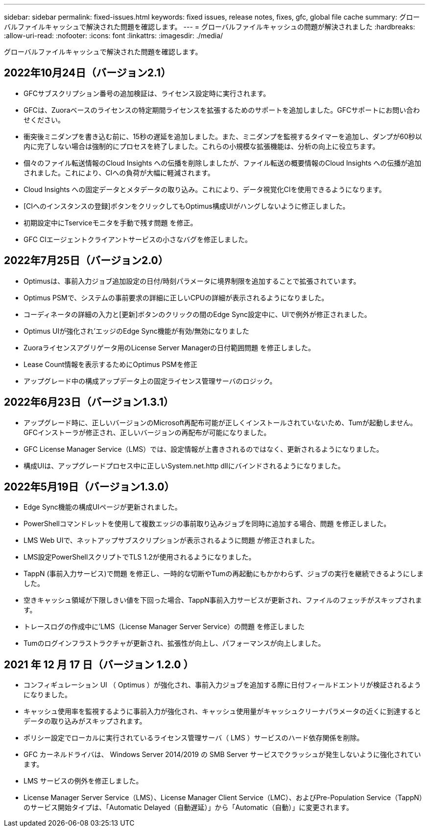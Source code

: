 ---
sidebar: sidebar 
permalink: fixed-issues.html 
keywords: fixed issues, release notes, fixes, gfc, global file cache 
summary: グローバルファイルキャッシュで解決された問題を確認します。 
---
= グローバルファイルキャッシュの問題が解決されました
:hardbreaks:
:allow-uri-read: 
:nofooter: 
:icons: font
:linkattrs: 
:imagesdir: ./media/


[role="lead"]
グローバルファイルキャッシュで解決された問題を確認します。



== 2022年10月24日（バージョン2.1）

* GFCサブスクリプション番号の追加検証は、ライセンス設定時に実行されます。
* GFCは、Zuoraベースのライセンスの特定期間ライセンスを拡張するためのサポートを追加しました。GFCサポートにお問い合わせください。
* 衝突後ミニダンプを書き込む前に、15秒の遅延を追加しました。また、ミニダンプを監視するタイマーを追加し、ダンプが60秒以内に完了しない場合は強制的にプロセスを終了しました。これらの小規模な拡張機能は、分析の向上に役立ちます。
* 個々のファイル転送情報のCloud Insights への伝播を削除しましたが、ファイル転送の概要情報のCloud Insights への伝播が追加されました。これにより、CIへの負荷が大幅に軽減されます。
* Cloud Insights への固定データとメタデータの取り込み。これにより、データ視覚化CIを使用できるようになります。
* [CIへのインスタンスの登録]ボタンをクリックしてもOptimus構成UIがハングしないように修正しました。
* 初期設定中にTserviceモニタを手動で残す問題 を修正。
* GFC CIエージェントクライアントサービスの小さなバグを修正しました。




== 2022年7月25日（バージョン2.0）

* Optimusは、事前入力ジョブ追加設定の日付/時刻パラメータに境界制限を追加することで拡張されています。
* Optimus PSMで、システムの事前要求の詳細に正しいCPUの詳細が表示されるようになりました。
* コーディネータの詳細の入力と[更新]ボタンのクリックの間のEdge Sync設定中に、UIで例外が修正されました。
* Optimus UIが強化され'エッジのEdge Sync機能が有効/無効になりました
* Zuoraライセンスアグリゲータ用のLicense Server Managerの日付範囲問題 を修正しました。
* Lease Count情報を表示するためにOptimus PSMを修正
* アップグレード中の構成アップデータ上の固定ライセンス管理サーバのロジック。




== 2022年6月23日（バージョン1.3.1）

* アップグレード時に、正しいバージョンのMicrosoft再配布可能が正しくインストールされていないため、Tumが起動しません。GFCインストーラが修正され、正しいバージョンの再配布が可能になりました。
* GFC License Manager Service（LMS）では、設定情報が上書きされるのではなく、更新されるようになりました。
* 構成UIは、アップグレードプロセス中に正しいSystem.net.http dllにバインドされるようになりました。




== 2022年5月19日（バージョン1.3.0）

* Edge Sync機能の構成UIページが更新されました。
* PowerShellコマンドレットを使用して複数エッジの事前取り込みジョブを同時に追加する場合、問題 を修正しました。
* LMS Web UIで、ネットアップサブスクリプションが表示されるように問題 が修正されました。
* LMS設定PowerShellスクリプトでTLS 1.2が使用されるようになりました。
* TappN (事前入力サービス)で問題 を修正し、一時的な切断やTumの再起動にもかかわらず、ジョブの実行を継続できるようにしました。
* 空きキャッシュ領域が下限しきい値を下回った場合、TappN事前入力サービスが更新され、ファイルのフェッチがスキップされます。
* トレースログの作成中に'LMS（License Manager Server Service）の問題 を修正しました
* Tumのログインフラストラクチャが更新され、拡張性が向上し、パフォーマンスが向上しました。




== 2021 年 12 月 17 日（バージョン 1.2.0 ）

* コンフィギュレーション UI （ Optimus ）が強化され、事前入力ジョブを追加する際に日付フィールドエントリが検証されるようになりました。
* キャッシュ使用率を監視するように事前入力が強化され、キャッシュ使用量がキャッシュクリーナパラメータの近くに到達するとデータの取り込みがスキップされます。
* ポリシー設定でローカルに実行されているライセンス管理サーバ（ LMS ）サービスのハード依存関係を削除。
* GFC カーネルドライバは、 Windows Server 2014/2019 の SMB Server サービスでクラッシュが発生しないように強化されています。
* LMS サービスの例外を修正しました。
* License Manager Server Service（LMS）、License Manager Client Service（LMC）、およびPre-Population Service（TappN）のサービス開始タイプは、「Automatic Delayed（自動遅延）」から「Automatic（自動）」に変更されます。

